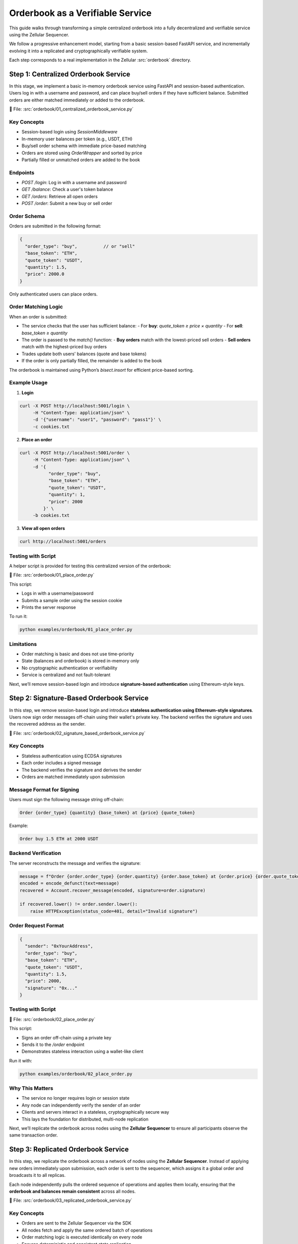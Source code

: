 Orderbook as a Verifiable Service
=================================

This guide walks through transforming a simple centralized orderbook into a fully decentralized and verifiable service using the Zellular Sequencer.

We follow a progressive enhancement model, starting from a basic session-based FastAPI service, and incrementally evolving it into a replicated and cryptographically verifiable system.

Each step corresponds to a real implementation in the Zellular :src:`orderbook` directory.

Step 1: Centralized Orderbook Service
-------------------------------------

In this stage, we implement a basic in-memory orderbook service using FastAPI and session-based authentication. Users log in with a username and password, and can place buy/sell orders if they have sufficient balance. Submitted orders are either matched immediately or added to the orderbook.

📄 File: :src:`orderbook/01_centralized_orderbook_service.py`

Key Concepts
~~~~~~~~~~~~

- Session-based login using `SessionMiddleware`
- In-memory user balances per token (e.g., USDT, ETH)
- Buy/sell order schema with immediate price-based matching
- Orders are stored using `OrderWrapper` and sorted by price
- Partially filled or unmatched orders are added to the book

Endpoints
~~~~~~~~~

- `POST /login`: Log in with a username and password
- `GET /balance`: Check a user's token balance
- `GET /orders`: Retrieve all open orders
- `POST /order`: Submit a new buy or sell order

Order Schema
~~~~~~~~~~~~

Orders are submitted in the following format:

.. code-block:: json

   {
     "order_type": "buy",          // or "sell"
     "base_token": "ETH",
     "quote_token": "USDT",
     "quantity": 1.5,
     "price": 2000.0
   }

Only authenticated users can place orders.

Order Matching Logic
~~~~~~~~~~~~~~~~~~~~

When an order is submitted:

- The service checks that the user has sufficient balance:
  - For **buy**: `quote_token ≥ price × quantity`
  - For **sell**: `base_token ≥ quantity`
- The order is passed to the `match()` function:
  - **Buy orders** match with the lowest-priced sell orders
  - **Sell orders** match with the highest-priced buy orders
- Trades update both users' balances (quote and base tokens)
- If the order is only partially filled, the remainder is added to the book

The orderbook is maintained using Python’s `bisect.insort` for efficient price-based sorting.

Example Usage
~~~~~~~~~~~~~

1. **Login**

.. code-block:: bash

   curl -X POST http://localhost:5001/login \
        -H "Content-Type: application/json" \
        -d '{"username": "user1", "password": "pass1"}' \
        -c cookies.txt

2. **Place an order**

.. code-block:: bash

   curl -X POST http://localhost:5001/order \
        -H "Content-Type: application/json" \
        -d '{
              "order_type": "buy",
              "base_token": "ETH",
              "quote_token": "USDT",
              "quantity": 1,
              "price": 2000
            }' \
        -b cookies.txt

3. **View all open orders**

.. code-block:: bash

   curl http://localhost:5001/orders

Testing with Script
~~~~~~~~~~~~~~~~~~~

A helper script is provided for testing this centralized version of the orderbook:

📄 File: :src:`orderbook/01_place_order.py`

This script:

- Logs in with a username/password
- Submits a sample order using the session cookie
- Prints the server response

To run it:

.. code-block:: bash

   python examples/orderbook/01_place_order.py

Limitations
~~~~~~~~~~~

- Order matching is basic and does not use time-priority
- State (balances and orderbook) is stored in-memory only
- No cryptographic authentication or verifiability
- Service is centralized and not fault-tolerant

Next, we’ll remove session-based login and introduce **signature-based authentication** using Ethereum-style keys.

Step 2: Signature-Based Orderbook Service
-----------------------------------------

In this step, we remove session-based login and introduce **stateless authentication using Ethereum-style signatures**. Users now sign order messages off-chain using their wallet's private key. The backend verifies the signature and uses the recovered address as the sender.

📄 File: :src:`orderbook/02_signature_based_orderbook_service.py`

Key Concepts
~~~~~~~~~~~~

- Stateless authentication using ECDSA signatures
- Each order includes a signed message
- The backend verifies the signature and derives the sender
- Orders are matched immediately upon submission

Message Format for Signing
~~~~~~~~~~~~~~~~~~~~~~~~~~

Users must sign the following message string off-chain:

.. code-block:: text

   Order {order_type} {quantity} {base_token} at {price} {quote_token}

Example:

.. code-block:: text

   Order buy 1.5 ETH at 2000 USDT

Backend Verification
~~~~~~~~~~~~~~~~~~~~

The server reconstructs the message and verifies the signature:

.. code-block:: python

   message = f"Order {order.order_type} {order.quantity} {order.base_token} at {order.price} {order.quote_token}"
   encoded = encode_defunct(text=message)
   recovered = Account.recover_message(encoded, signature=order.signature)

   if recovered.lower() != order.sender.lower():
       raise HTTPException(status_code=401, detail="Invalid signature")

Order Request Format
~~~~~~~~~~~~~~~~~~~~

.. code-block:: json

   {
     "sender": "0xYourAddress",
     "order_type": "buy",
     "base_token": "ETH",
     "quote_token": "USDT",
     "quantity": 1.5,
     "price": 2000,
     "signature": "0x..."
   }

Testing with Script
~~~~~~~~~~~~~~~~~~~

📄 File: :src:`orderbook/02_place_order.py`

This script:

- Signs an order off-chain using a private key
- Sends it to the `/order` endpoint
- Demonstrates stateless interaction using a wallet-like client

Run it with:

.. code-block:: bash

   python examples/orderbook/02_place_order.py

Why This Matters
~~~~~~~~~~~~~~~~

- The service no longer requires login or session state
- Any node can independently verify the sender of an order
- Clients and servers interact in a stateless, cryptographically secure way
- This lays the foundation for distributed, multi-node replication

Next, we’ll replicate the orderbook across nodes using the **Zellular Sequencer** to ensure all participants observe the same transaction order.

Step 3: Replicated Orderbook Service
------------------------------------

In this step, we replicate the orderbook across a network of nodes using the **Zellular Sequencer**. Instead of applying new orders immediately upon submission, each order is sent to the sequencer, which assigns it a global order and broadcasts it to all replicas.

Each node independently pulls the ordered sequence of operations and applies them locally, ensuring that the **orderbook and balances remain consistent** across all nodes.

📄 File: :src:`orderbook/03_replicated_orderbook_service.py`

Key Concepts
~~~~~~~~~~~~

- Orders are sent to the Zellular Sequencer via the SDK
- All nodes fetch and apply the same ordered batch of operations
- Order matching logic is executed identically on every node
- Ensures deterministic and consistent state replication

Order Submission
~~~~~~~~~~~~~~~~

Orders are received at the `/order` endpoint. After signature verification and basic balance check, they are submitted to the sequencer:

.. code-block:: python

	@app.post("/order")
	def place_order(order: OrderRequest):
	    message = f"Order {order.order_type} {order.quantity} {order.base_token} at {order.price} {order.quote_token}"
	    if not verify_signature(order.sender, message, order.signature):
	        raise HTTPException(status_code=401, detail="Invalid signature")

	    order_payload = {
	        "id": str(uuid4()),
	        "user": order.sender,
	        "order_type": order.order_type,
	        "base_token": order.base_token,
	        "quote_token": order.quote_token,
	        "quantity": order.quantity,
	        "price": order.price,
	        "signature": order.signature
	    }

	    # Send to Zellular for consensus-based processing
	    zellular.send([order_payload], blocking=False)
	    return JSONResponse({"message": "Order sent to consensus layer"})

This means the order will be processed once it appears in a sequenced batch.

Order Processing Loop
~~~~~~~~~~~~~~~~~~~~~

Each node runs a background thread to pull and apply new batches from Zellular:

.. code-block:: python

   for batch, _ in zellular.batches():
       for order in json.loads(batch):
           __place_order(order)

This ensures that all replicas receive and apply the same operations in the same order.

Why This Matters
~~~~~~~~~~~~~~~~

- Introduces true multi-node replication
- Guarantees consistent order matching and state across all nodes
- Enables fault-tolerant execution — any node can recover from sequenced history
- Prevents divergence even when nodes join or restart at different times

In the next step, we will introduce **verifiable reads** by having each node sign its `/balance` response, making it possible to verify what data was returned and by whom.

Step 4: Verifiable Balance Reads
--------------------------------

In this step, we enhance the orderbook service by making **balance queries verifiable**. When a client queries `/balance`, the response is signed using the node’s BLS private key.

📄 File: :src:`orderbook/04_verifiable_orderbook_service.py`

Key Concepts
~~~~~~~~~~~~

- Each node has a unique BLS private key
- The `/balance` endpoint returns a signed message
- The signature proves that the node confirmed this balance
- No authentication or sessions are required for reading balances

Why Verifiable Balances?
~~~~~~~~~~~~~~~~~~~~~~~~

When external systems — such as blockchains or other verifiable services — rely on the orderbook, they must be able to **independently confirm user balances** without trusting any single node.

By signing balance responses, the service provides cryptographic proof that a node attested to a specific value. This is essential for secure withdrawals, cross-chain communication, and trustless integration between decentralized services.

Balance Endpoint
~~~~~~~~~~~~~~~~

The `/balance` endpoint now accepts both an address and token:

.. code-block:: python

   @app.get("/balance")
   def get_balance(address: str, token: str):
       balance = balances.get(address, {}).get(token, 0)
       message = f"Address: {address}, Balance: {balance}".encode("utf-8")
       signature = PopSchemeMPL.sign(sk, message)
       return {
           "address": address,
           "balance": balance,
           "signature": str(signature)
       }

The message is signed using the BLS POP (Proof of Possession) scheme from the blspy library and the resulting signature is included in the API response.

For now, this step ensures that every balance query is individually signed and verifiable. In the :doc:`Signature Aggregation and Verification <verification>` section, we’ll explore how an aggregator can collect signed responses from multiple nodes, combine them into a single BLS signature, and how clients or external services can verify that a quorum of replicas attested to the same value.

